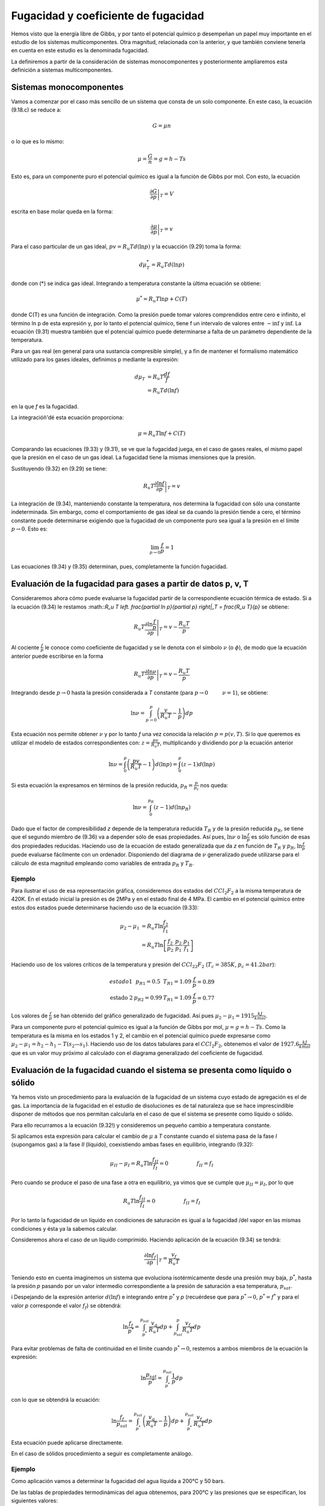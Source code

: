 Fugacidad y coeficiente de fugacidad
====================================

Hemos visto que la energía libre de Gibbs, y por tanto el potencial químico p desempeñan un papel muy importante en el estudio de los sistemas multicomponentes. Otra magnitud, relacionada con la anterior, y que también conviene tenerla en cuenta en este estudio es la denominada fugacidad.

La definiremos a partir de la consideración de sistemas monocomponentes y posteriormente ampliaremos esta definición a sistemas multicomponentes.

Sistemas monocomponentes
------------------------

Vamos a comenzar por el caso más sencillo de un sistema que consta de un solo componente. En este caso, la ecuación (9.18.c) se reduce a:

.. math::

   G = \mu n

o lo que es lo mismo:

.. math::

   \mu = \frac{G}{n} = g = h- Ts
   

Esto es, para un componente puro el potencial químico es igual a la función de Gibbs por mol. Con esto, la ecuación

.. math::

   \left. \frac{\partial G}{\partial p} \right|_T = V

escrita en base molar queda en la forma:

.. math::

   \left. \frac{\partial \mu}{\partial p} \right|_T = v

Para el caso particular de un gas ideal, :math:`pv = R_u T d(\ln p)` y la ecuacción (9.29) toma la forma:

.. math::

   d\mu_T^* = R_u T d(\ln p)
   
donde con (*) se indica gas ideal. Integrando a temperatura constante la ùltima ecuación se obtiene:

.. math::

   \mu^* = R_u T \ln p + C(T)

donde C(T) es una función de integración. Como la presión puede tomar valores comprendidos entre cero e infinito, el término ln p de esta expresión y, por lo tanto el potencial químico, tiene f un intervalo de valores entre :math:`-\inf` y :math:`\inf`. La ecuación (9.31) muestra también que el potencial químico puede determinarse a falta de un parámetro dependiente de la temperatura.

Para un gas real (en general para una sustancia compresible simple), y a fin de mantener el formalismo matemático utilizado para los gases ideales, definimos p mediante la expresión:

.. math::

   d\mu_T &= R_u T \frac{df}{f} \\
   &= R_u T d(\ln f)
   

en la que *f* es la fugacidad.

La integracióñ'dé esta ecuación proporciona:

.. math::

   \mu = R_u T \ln f + C(T)

Comparando las ecuaciones (9.33) y (9.31), se ve que la fugacidad juega, en el caso de gases reales, el mismo papel que la presión en el caso de un gas ideal. La fugacidad tiene la mismas imensiones que la presión.


Sustituyendo (9.32) en (9.29) se tiene:

.. math::

   R_u T \left. \frac{\partial \ln f}{\partial p} \right|_T = v
   
La integración de (9.34), manteniendo constante la temperatura, nos determina la fugacidad con sólo una constante indeterminada. Sin embargo, como el comportamiento de gas ideal se da cuando la presión tiende a cero, el término constante puede determinarse exigiendo que la fugacidad de un componente puro sea igual a la presión en el límite :math:`p\rightarrow 0`. Esto es:

.. math::

   \lim_{p\rightarrow 0}\frac{f}{p} = 1

Las ecuaciones (9.34) y (9.35) determinan, pues, completamente la función fugacidad.


Evaluación de la fugacidad para gases a partir de datos p, v, T
---------------------------------------------------------------

Consideraremos ahora cómo puede evaluarse la fugacidad partir de la correspondiente ecuación térmica de estado. Si a la ecuación (9.34) le restamos :math::`R_u T \left. \frac{\partial \ln p}{\partial p} \right|_T = \frac{R_u T}{p}` se obtiene:

.. math::

   R_u T \left. \frac{\partial \ln \frac{f}{p}}{\partial p} \right|_T = v-\frac{R_u T}{p}

Al cociente :math:`\frac{f}{p}` le conoce como coeficiente de fugacidad y se le denota con el símbolo :math:`\nu` (o :math:`\phi`), de modo que la ecuación anterior puede escribirse en la forma


.. math::

   R_u T \left. \frac{\partial \ln \nu}{\partial p} \right|_T = v-\frac{R_u T}{p}

Integrando desde :math:`p\rightarrow 0` hasta la presión considerada a *T* constante (para :math:`p\rightarrow 0 \hspace{1cm} \nu = 1`), se obtiene:

.. math::

   \ln \nu = \int_{p\rightarrow 0}^p \left( \frac{v}{R_u T} - \frac{1}{p}\right) dp
   
   

Esta ecuación nos permite obtener :math:`\nu` y por lo tanto *f* una vez conocida la relación :math:`p=p(v,T)`. Si lo que queremos es utilizar el modelo de estados correspondientes con: :math:`z = \frac{pv}{R_u T}`, multiplicando y dividiendo por *p* la ecuación anterior

.. math::

   \ln \nu = \int_0^p \left( \frac{pv}{R_u T} - 1\right) d(\ln p) = \int_0^p \left( z - 1\right) d(\ln p)


Si esta ecuación la expresamos en términos de la presión reducida, :math:`p_R= \frac{p}{p_c}` nos queda:

.. math::

   \ln \nu = \int_0^{p_R} (z-1) d(\ln p_R)

Dado que el factor de compresibilidad *z* depende de la temperatura reducida :math:`T_R` y de la presión reducida :math:`p_R`, se tiene que el segundo miembro de (9.36) va a depender sólo de esas propiedades. Así pues, :math:`\ln \nu` o :math:`\ln \frac{f}{p}` es sólo función de esas dos propiedades reducidas. Haciendo uso de la ecuación de estado generalizada que da *z* en función de :math:`T_R` y :math:`p_R`, :math:`\ln \frac{f}{p}` puede evaluarse fácilmente con un ordenador. Disponiendo del diagrama de :math:`\nu` generalizado puede utilizarse para el cálculo de esta magnitud empleando como variables de entrada :math:`p_R` y :math:`T_R`.

Ejemplo
^^^^^^^

Para ilustrar el uso de esa representación gráfica, consideremos dos estados del :math:`CCl_2F_2` a la misma temperatura de 420K. En el estado inicial la presión es de 2MPa y en el estado final de 4 MPa. El cambio en el potencial químico entre estos dos estados puede determinarse haciendo uso de la ecuación (9.33):

.. math::

   \mu_2-\mu_1 &= R_u T \ln \frac{f_2}{f_1} \\
   &= R_u T \ln \left[ \frac{f_2}{p_2} \cdot \frac{p_2}{p_1} \cdot \frac{p_1}{f_1} \right]

Haciendo uso de los valores críticos de la temperatura y presión del :math:`CCl_22F_2` (:math:`T_c=385K`, :math:`p_c=41.2bar`):

.. math::

   \begin{array}
   \text{estado 1} & p_{R1} = 0.5 &  T_{R1} = 1.09 & \frac{f}{p}=0.89 \\
   \text{estado 2} & p_{R2} = 0.99 & T_{R1} = 1.09 & \frac{f}{p} = 0.77
   \end{array}

Los valores de :math:`\frac{f}{p}` se han obtenido del gráfico generalizado de fugacidad. Así pues :math:`\mu_2-\mu_1 = 1915\frac{kJ}{kmol}`.

Para un componente puro el potencial químico es igual a la función de Gibbs por mol, :math:`\mu = g = h-Ts`. Como la temperatura es la misma en los estados 1 y 2, el cambio en el potencial químico puede expresarse como :math:`\mu_2-\mu_1 = h_2-h_1 - T(s_2 — s_1)`. Haciendo uso de los datos tabulares para el :math:`CCl_2F_2`, obtenemos el valor de :math:`1927.6 \frac{kJ}{kmol}` que es un valor muy próximo al calculado con el diagrama generalizado del coeficiente de fugacidad.

Evaluación de la fugacidad cuando el sistema se presenta como líquido o sólido
-----------------------------------------------------------------------------

Ya hemos visto un procedimiento para la evaluación de la fugacidad de un sistema cuyo estado de agregación es el de gas. La importancia de la fugacidad en el estudio de disoluciones es de tal naturaleza que se hace imprescindible disponer de métodos que nos permitan calcularla en el caso de que el sistema se presente como líquido o sólido.

Para ello recurramos a la ecuación (9.32!) y consideremos un pequeño cambio a temperatura constante.

Si aplicamos esta expresión para calcular el cambio de :math:`\mu` a *T* constante cuando el sistema pasa de la fase *I* (supongamos gas) a la fase *II* (líquido), coexistiendo ambas fases en equilibrio, integrando (9.32):

.. math::

   \mu_{II} - \mu_I = R_u T \ln \frac{f_{II}}{f_I} = 0 \hspace{2cm} f_{II} = f_I

Pero cuando se produce el paso de una fase a otra en equilibrio, ya vimos que se cumple que :math:`\mu_{II} = \mu_I`, por lo que

.. math::
 
   R_u T \ln \frac{f_{II}}{f_I} = 0 \hspace{2cm} f_{II} = f_I

Por lo tanto la fugacidad de un líquido en condiciones de saturación es igual a la fugacidad /del vapor en las mismas condiciones y ésta ya la sabemos calcular.

Consideremos ahora el caso de un líquido comprimido. Haciendo aplicación de la ecuación (9.34) se tendrá:

.. math::

   \left. \frac{\partial \ln f_f}{\partial p} \right|_T = \frac{v_f}{ R_u T}

Teniendo esto en cuenta imaginemos un sistema que evoluciona isotérmicamente desde una presión muy baja, :math:`p^*`, hasta la presión *p* pasando por un valor intermedio correspondiente a la presión de saturación a esa temperatura, :math:`p_{sat}`.

i Despejando de la expresión anterior :math:`d(\ln f)` e integrando entre :math:`p^*` y *p* (recuérdese que para :math:`p^* \rightarrow 0`, :math:`p^* = f^*` y para el valor *p* corresponde el valor :math:`f_f`) se obtendrá:

.. math::

   \ln \frac{f_f}{p^*} = \int_{p^*}^{p_{sat}} \frac{v_g}{R_u T } dp + \int_{p_{sat}}^p \frac{v_f}{R_u T} dp


Para evitar problemas de falta de continuidad en el límite cuando :math:`p^* \rightarrow 0`, restemos a  ambos miembros de la ecuación la expresión:

.. math::

   \ln \frac{p_{sat}}{p^*} = \int_{p^*}^{p_{sat}} \frac{1}{p} dp

con lo que se obtendrá la ecuación:

.. math::

   \ln \frac{f_f}{p_{sat}} = \int_{p^*}^{p_{sat}} \left( \frac{v_g}{R_u T} - \frac{1}{p} \right)dp + \int_{p^*}^{p_{sat}} \frac{v_f}{R_u T} dp

Esta ecuación puede aplicarse directamente.

En el caso de sólidos procedimiento a seguir es completamente análogo.

Ejemplo
^^^^^^^

Como aplicación vamos a determinar la fugacidad del agua líquida a 200°C y 50 bars.

De las tablas de propiedades termodinámicas del agua obtenemos, para 200°C y las presiones que se especifican, los siguientes valores:


.. math::

   p, bars	v, m3/kg	v/RT, bar 1	(v/RT - 1/
   0,06	36,383	16,648	-1,845-10-2
   0,70	3,108	1,422	-6,406-10-3
   1,5	1,444	0,660	-5,918T0-3
   5,0	0,4259	0,195	-5,116-10-3
   10	0,206	9,426-10-2	-5,738-10—3
   15,54	0,127	5,811-10—2	-6,237-10—3
   15,54	1,156-10—3	5,289-10"4
   25	1,155-10-3	5,285-10-4
   50	1,153-10—3	5,276-10—4

El valor de R para el agua es :math:`\frac{0.08314}{18} \frac{bar \cdot m^3}{kg \cdot K}

Tomando como valor de :math:`\left( \frac{v}{RT} — \frac{1}{p} \right)` la media, :math:`-5.833 \cdot 10^{.3}`, de la última expresión obtenemos para la primera integral el valor:

.. math::

   \int_0 ^{p_{sat}} \left( \frac{v_g}{R_u T} - \frac{1}{p}\right) dp = -5.833 \cdot 10^{-3} \cdot 15.54 = -9.14 \cdot 10^{-2}


Para la segunda integral

.. math::

   \int_{p_{sat}}^p \frac{v_f}{R_u T} dp = 5.283 \cdot 10^{-4} (50-15.54) = 0.0182


Por lo que obtendríamos para la fugacidad del agua en las condiciones dadas:

.. math::

   \ln \frac{f_f}{p_{sat}} = -0.073

esto es:

.. math::

   f_f = 15.54 \cdot e^{-0.073} = 14.44bar

Por otro lado, si consideramos como fugacidad del líquido la correspondiente al vapor saturado a la temperatura del líquido y utilizamos para su determinación el diagrama de fugacidad generalizado, obtenemos:

.. math::

   \left.
   \begin{array}
   p_R = \frac{15.54}{220.9} = 0.0703 \\
   T_R = \frac{473}{647.3} = 0.731 
   \eng{array}
   \right}
   \rightarrow 
   
   \nu = 0.96= \frac{f}{15.54} \rightarrow f = 14.92bar
  

Vemos que el valor de la fugacidad del líquido saturado difiere en menos de un 4% del valor obtenido para el líquido comprimido, por lo que es frecuente utilizar como valor de la fugacidad del líquido comprimido el correspondiente al vapor saturado a la temperatura del líquido comprimido.

Sistemas multicomponentes
-------------------------

La fugacidad del componente *i* en una mezcla puede definirse por un procedimiento en todo análogo al seguido para el de un componente puro. La fugacidad :math:`\overline{f_i}` para el componente *i* se introduce con:

.. math::

   \mu_i = R_u T \ln \overline{f_i} + C(T)

que es pareja a la (9.33). El par de ecuaciones que, en este caso de sistema multicomponente, nos permiten evaluar :math:`\overline{f_i}` son:

.. math::

   R_u T \left. \frac{\partial \ln \overline{f_i}}{\partial p} \right|_{T,n} = \overline{v_i} \\
   \lim_{p\rightarrow 0} \frac{\overline{f_i}}{x_I p } = 1



E1 símbolo :math:`\overline{f_i}` representa la fugacidad del componente *i* en la mezcla y debe distinguirse claramente en lo que sigue de :math:`f_i`el cual representa la fugacidad del componente puro *i* a la misma presión y temperatura.

Refiriéndonos a la ecuación (9.38.b), hay que destacar que en el límite de gas, ideal, la fugacidad :math:`\overline{f_i}}` no se exige que sea igual a la presión, como en el caso de un componente puro, sino que es igual a la cantidad *x*, *p*. Para ver que ésta es la cantidad límite apropiada, consideremos un sistema que consiste en una mezcla de gases que ocupa un volumen *V* a una presión *p* y temperatura *T*. Si toda la mezcla se comporta como un gas ideal, podemos escribir:

.. math::

   p = \frac{nRT}{V}

siendo *n* es el número total de moles de la mezcla. Ya que un gas ideal puede considerarse como compuesto de moléculas que ejercen, unas sobre otras, fuerzas despreciables y cuyo volumen (el de las moléculas) es despreciable frente al volumen total, podemos pensar que cada componente *i* se comporta como un gas ideal que estuviese él solo a la temperatura *T* ocupando todo el volumen *V*. Así, la presión ejercida por cada componente *i* no sería la de la mezcla *p*, sino la presión :math:`p_i` dada por:

.. math::

   p_i = \frac{n_iRT}{V}

siendo :math:`n_i` el número de moles del componente *i*. Dividiendo estas dos últimas expresiones se obtiene:

.. math::

   \frac{p_i}{p} = \frac{n_i}{n} = x_i

de donde despejando :math:`p_i`

.. math::

   p_i = x_i p

Sumando en ambos miembros de (9.39) sobre todos los componentes obtenemos:

.. math::

   \sum_{i=1}^k p_i = \sum_{i=1}^k x_i p = p \sum_{i=1}^k x:i

o, como la suma de las fracciones molares es igual a la unidad,

.. math::

   p = \sum_{i=1}^k p_i

Dicho en palabras, la ecuación (9.40) establece que la suma de las presiones :math:`p_i` es igual a la presión de la mezcla. De este hecho surge la denominación de presión parcial para :math:`p_i`. Con esto vemos que la ecuación (9.38.b) exige que la fugacidad del componente *i* se aproxíme a la presión parcial del componente *i* cuando la presión *p* tiende a cero.

Vamos a considerar a continuación, cómo puede expresarse la fugacidad de un componente *i* en una mezcla en función de cantidades evaluables. Para un componente puro *i*, la ecuación (9.34) da:

.. math::

   RT\left. \frac{\partial (\ln f_i)}{\partial p} \right|_T = v_i
   
donde :math:`v_i` es el volumen específico molar de la sustancia pura *i*. Restando (9.41) de (9.38.a),

.. math::

   RT\left. \frac{\partial \ln \left( \frac{\overline{f_i}}{f_i}\right)}{\partial p} \right|_{T,n} = \overline{v_i}-v_i
 
Integrando desde :math:`p^*` (que es una presión lo suficientemente baja como para considerar el comportamiento de gas ideal) a *p*, manteniendo constante la temperatura y la composición de
la mezcla

.. math::

   RT \left. \ln \left( \frac{\overline{f_i}}{f_i}\right) \right]_{p^*}^p   = \int_{p^*}^p (\overline{v_i}- v_i) dp
   


En el límite :math:`p^* \rightarrow 0`, se tendrá

.. math::

   RT \left[  \ln\left( \frac{\overline{f_i}}{f_i}\right) - \lim_{p^* \rightarrow 0} \ln \left( \frac{\overline{f_i}}{f_i} \right) \right] = \int_0^p (\overline{v_i} - v_i) dp 

Como cuando 

.. math::

   \lim_{p^* \rightarrow 0} \Rightarrow f_i\rightarrow p^* \text{   y  } \overline{f_i} \rightarrow x_i p^*
   
   
luego:

.. math::

   \lim_{p^* \rightarrow 0} \ln \left(  \frac{\overline{f_i}}{f_i}  \right)  \rightarrow \ln \left( \frac{x_i p^*}{p^*} \right) = \ln x_i



Así pues, podemos escribir:

.. math::

   RT \left[  \ln\left( \frac{\overline{f_i}}{f_i}\right) - \ln x_i  \right] = \int_0^p (\overline{v_i} - v_i) dp 

ó

.. math::

   RT \ln\left( \frac{\overline{f_i}}{x_i f_i}\right) = \int_0^p (\overline{v_i} - v_i) dp 

en donde :math:`\overline{f_i}` es la fugacidad del componente *i* en la mezcla, de composición, presión y temperatura dadas, y :math:`f_i` es la fugacidad del componente puro a la misma presión y temperatura. La ecuación (9.43) expresa la relación entre :math:`\overline{f_i}` y :math:`f_i` en función de la diferencia entre :math:`\overline{v_i}` y :math:`v_i` que es una cantidad mensurable.
